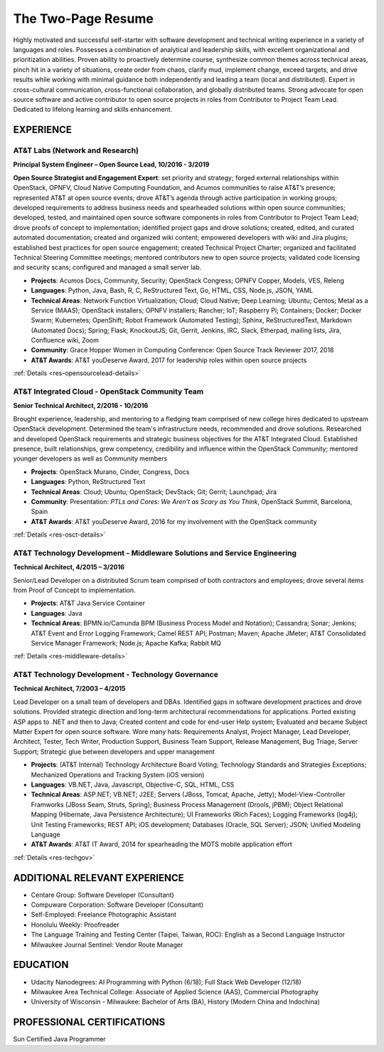.. ===============LICENSE_START=======================================================
.. Aimee Ukasick CC-BY-4.0
.. ===================================================================================
.. Copyright (C) 2019 Aimee Ukasick. All rights reserved.
.. ===================================================================================
.. This documentation file is distributed by Aimee Ukasick
.. under the Creative Commons Attribution 4.0 International License (the "License");
.. you may not use this file except in compliance with the License.
.. You may obtain a copy of the License at
..
.. http://creativecommons.org/licenses/by/4.0
..
.. This file is distributed on an "AS IS" BASIS,
.. WITHOUT WARRANTIES OR CONDITIONS OF ANY KIND, either express or implied.
.. See the License for the specific language governing permissions and
.. limitations under the License.
.. ===============LICENSE_END=========================================================

===================
The Two-Page Resume
===================

Highly motivated and successful self-starter with software development and technical writing experience in a variety of languages and roles.  Possesses a combination of analytical and leadership skills, with excellent organizational and prioritization abilities. Proven ability to proactively determine course, synthesize common themes across technical areas, pinch hit in a variety of situations, create order from chaos, clarify mud, implement change, exceed targets, and drive results while working with minimal guidance both independently and leading a team (local and distributed).  Expert in cross-cultural communication, cross-functional collaboration, and globally distributed teams. Strong advocate for open source software and active contributor to open source projects in roles from Contributor to Project Team Lead.  Dedicated to lifelong learning and skills enhancement.

EXPERIENCE
==========

AT&T Labs (Network and Research)
--------------------------------
**Principal System Engineer – Open Source Lead, 10/2016 - 3/2019**

**Open Source Strategist and Engagement Expert**: set priority and strategy; forged external relationships within OpenStack, OPNFV, Cloud Native Computing Foundation, and Acumos communities to raise AT&T’s presence; represented AT&T at open source events; drove AT&T’s agenda through active participation in working groups; developed requirements to address business needs and spearheaded solutions within open source communities; developed, tested, and maintained open source software components in roles from Contributor  to Project Team Lead;  drove proofs of concept to implementation; identified project gaps and drove solutions; created, edited, and curated automated documentation; created and organized wiki content; empowered developers with wiki and Jira plugins; established best practices for open source engagement; created Technical Project Charter; organized and facilitated Technical Steering Committee meetings; mentored contributors new to open source projects; validated code licensing and security scans; configured and managed a small server lab.

- **Projects**: Acumos Docs, Community, Security; OpenStack Congress; OPNFV Copper, Models, VES, Releng
- **Languages**: Python, Java, Bash, R, C, ReStructured Text, Go, HTML, CSS, Node.js, JSON, YAML
- **Technical Areas**: Network Function Virtualization; Cloud; Cloud Native; Deep Learning; Ubuntu; Centos; Metal as a Service (MAAS);  OpenStack installers; OPNFV installers; Rancher; IoT; Raspberry Pi; Containers; Docker; Docker Swarm; Kubernetes; OpenShift; Robot Framework (Automated Testing); Sphinx, ReStructuredText, Markdown (Automated Docs); Spring; Flask; KnockoutJS; Git, Gerrit, Jenkins, IRC, Slack, Etherpad, mailing lists, Jira, Confluence wiki, Zoom
- **Community**: Grace Hopper Women in Computing Conference: Open Source Track Reviewer 2017, 2018
- **AT&T Awards**:  AT&T youDeserve Award, 2017 for leadership roles within open source projects

:ref:`Details <res-opensourcelead-details>`

AT&T Integrated Cloud - OpenStack Community Team
------------------------------------------------
**Senior Technical Architect,  2/2016 - 10/2016**

Brought experience, leadership, and mentoring to a fledging team comprised of new college hires dedicated to upstream OpenStack development.  Determined the team's infrastructure needs, recommended and drove solutions.  Researched and developed OpenStack requirements and strategic business objectives for the AT&T Integrated Cloud. Established presence, built relationships, grew competency, credibility and influence within the OpenStack Community; mentored younger developers as well as Community members

- **Projects**: OpenStack Murano, Cinder, Congress, Docs
- **Languages**: Python, ReStructured Text
- **Technical Areas**: Cloud; Ubuntu; OpenStack; DevStack; Git; Gerrit; Launchpad; Jira
- **Community**: Presentation: *PTLs and Cores: We Aren’t as Scary as You Think*, OpenStack Summit, Barcelona, Spain
- **AT&T Awards**:  AT&T youDeserve Award, 2016 for my involvement with the OpenStack community

:ref:`Details <res-osct-details>`

AT&T Technology Development - Middleware Solutions and Service Engineering
----------------------------------------------------------------------------

**Technical Architect, 4/2015 – 3/2016**

Senior/Lead Developer on a distributed Scrum team comprised of both contractors and employees;  drove several items from Proof of Concept to implementation.

- **Projects**:  AT&T Java Service Container
- **Languages**: Java
- **Technical Areas**: BPMN.io/Camunda BPM (Business Process Model and Notation); Cassandra; Sonar; Jenkins;  AT&T Event and Error Logging Framework; Camel REST API; Postman; Maven; Apache JMeter; AT&T Consolidated Service Manager Framework; Node.js; Apache Kafka; Rabbit MQ

:ref:`Details <res-middleware-details>`

AT&T Technology Development - Technology Governance
---------------------------------------------------
**Technical Architect, 7/2003 – 4/2015**

Lead Developer on a small team of developers and DBAs. Identified gaps in software development practices and drove solutions. Provided strategic direction and long-term architectural recommendations for applications.  Ported existing ASP apps to .NET and then to Java; Created content and code for end-user Help system; Evaluated and became Subject Matter Expert for open source software. Wore many hats: Requirements Analyst, Project Manager, Lead Developer, Architect, Tester, Tech Writer, Production Support, Business Team Support, Release Management, Bug Triage, Server Support; Strategic glue between developers and upper management

- **Projects**: (AT&T Internal) Technology Architecture Board Voting; Technology Standards and Strategies Exceptions; Mechanized Operations and Tracking System (iOS version)
- **Languages**: VB.NET, Java, Javascript, Objective-C, SQL, HTML, CSS
- **Technical Areas**: ASP.NET; VB.NET; J2EE;  Servers (JBoss, Tomcat, Apache, Jetty); Model-View-Controller Framworks (JBoss Seam, Struts, Spring); Business Process Management (Drools, jPBM); Object Relational Mapping (Hibernate, Java Persistence Architecture); UI Frameworks (Rich Faces); Logging Frameworks (log4j); Unit Testing Frameworks; REST API; iOS development; Databases (Oracle, SQL Server); JSON; Unified Modeling Language
- **AT&T Awards**:  AT&T IT Award, 2014 for spearheading the MOTS mobile application effort

:ref:`Details <res-techgov>`

ADDITIONAL RELEVANT EXPERIENCE
==============================

- Centare Group: Software Developer (Consultant)
- Compuware Corporation: Software Developer (Consultant)
- Self-Employed: Freelance Photographic Assistant
- Honolulu Weekly: Proofreader
- The Language Training and Testing Center (Taipei, Taiwan, ROC): English as a Second Language Instructor
- Milwaukee Journal Sentinel: Vendor Route Manager

EDUCATION
=========
- Udacity Nanodegrees: AI Programming with Python (6/18); Full Stack Web Developer (12/18)
- Milwaukee Area Technical College: Associate of Applied Science (AAS), Commercial Photography
- University of Wisconsin - Milwaukee: Bachelor of Arts (BA), History (Modern China and Indochina)


PROFESSIONAL CERTIFICATIONS
===========================

Sun Certified Java Programmer

